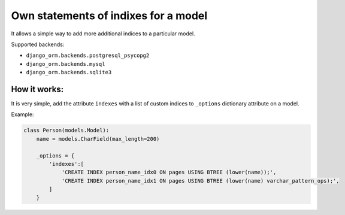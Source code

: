 Own statements of indixes for a model
=====================================

It allows a simple way to add more additional indices to a particular model.

Supported backends: 

* ``django_orm.backends.postgresql_psycopg2``
* ``django_orm.backends.mysql``
* ``django_orm.backends.sqlite3``

How it works:
^^^^^^^^^^^^^

It is very simple, add the attribute ``indexes`` with a list of custom indices to ``_options`` dictionary
attribute on a model.

Example:

.. code-block:: python

    class Person(models.Model):
        name = models.CharField(max_length=200)

        _options = {
            'indexes':[
                'CREATE INDEX person_name_idx0 ON pages USING BTREE (lower(name));',
                'CREATE INDEX person_name_idx1 ON pages USING BTREE (lower(name) varchar_pattern_ops);',
            ]
        }
